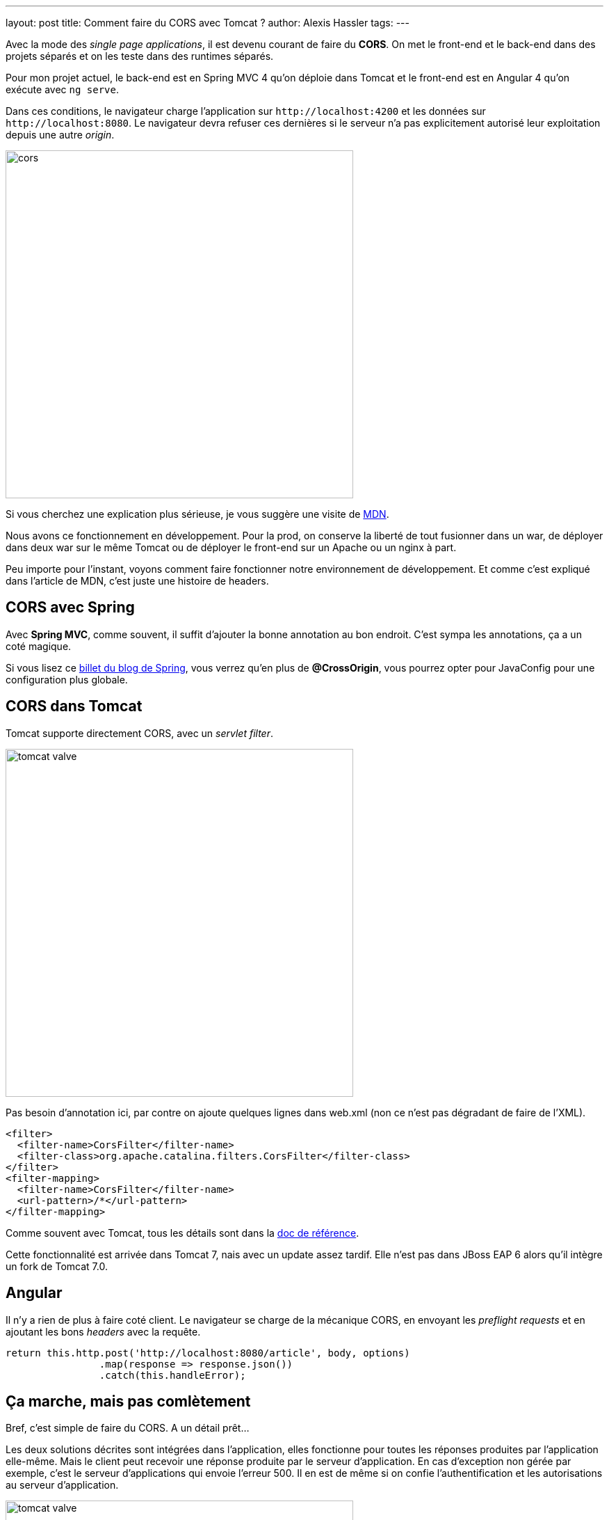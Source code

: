 ---
layout: post
title: Comment faire du CORS avec Tomcat ?
author: Alexis Hassler
tags: 
---

Avec la mode des _single page applications_, il est devenu courant de faire du *CORS*.
On met le front-end et le back-end dans des projets séparés et on les teste dans des runtimes séparés.

Pour mon projet actuel, le back-end est en Spring MVC 4 qu'on déploie dans Tomcat et le front-end est en Angular 4 qu'on exécute avec `ng serve`.

Dans ces conditions, le navigateur charge l'application sur `\http://localhost:4200` et les données sur `\http://localhost:8080`.
Le navigateur devra refuser ces dernières si le serveur n'a pas explicitement autorisé leur exploitation depuis une autre _origin_.
//<!--more-->

[%inline]
image::assets/cors.svg[,500]

Si vous cherchez une explication plus sérieuse, je vous suggère une visite de https://developer.mozilla.org/fr/docs/HTTP/Access_control_CORS[MDN].

Nous avons ce fonctionnement en développement. 
Pour la prod, on conserve la liberté de tout fusionner dans un war, de déployer dans deux war sur le même Tomcat ou de déployer le front-end sur un Apache ou un nginx à part.

Peu importe pour l'instant, voyons comment faire fonctionner notre environnement de développement. 
Et comme c'est expliqué dans l'article de MDN, c'est juste une histoire de headers.

//<!--more-->

== CORS avec Spring

Avec *Spring MVC*, comme souvent, il suffit d'ajouter la bonne annotation au bon endroit.
C'est sympa les annotations, ça a un coté magique.

Si vous lisez ce https://spring.io/blog/2015/06/08/cors-support-in-spring-framework[billet du blog de Spring], vous verrez qu'en plus de *@CrossOrigin*, vous pourrez opter pour JavaConfig pour une configuration plus globale.

== CORS dans Tomcat

Tomcat supporte directement CORS, avec un _servlet filter_. 

[.step1%inline]
image::assets/tomcat-valve.svg[, 500]

Pas besoin d'annotation ici, par contre on ajoute quelques lignes dans web.xml (non ce n'est pas dégradant de faire de l'XML).

[source,xml]
----
<filter>
  <filter-name>CorsFilter</filter-name>
  <filter-class>org.apache.catalina.filters.CorsFilter</filter-class>
</filter>
<filter-mapping>
  <filter-name>CorsFilter</filter-name>
  <url-pattern>/*</url-pattern>
</filter-mapping>
----

Comme souvent avec Tomcat, tous les détails sont dans la https://tomcat.apache.org/tomcat-8.5-doc/config/filter.html#CORS_Filter[doc de référence].

Cette fonctionnalité est arrivée dans Tomcat 7, nais avec un update assez tardif. 
Elle n'est pas dans JBoss EAP 6 alors qu'il intègre un fork de Tomcat 7.0.

== Angular

Il n'y a rien de plus à faire coté client.
Le navigateur se charge de la mécanique CORS, en envoyant les _preflight requests_ et en ajoutant les bons _headers_ avec la requête.

[source,typescript]
----
return this.http.post('http://localhost:8080/article', body, options)
                .map(response => response.json())
                .catch(this.handleError);
----

== Ça marche, mais pas comlètement

Bref, c'est simple de faire du CORS. A un détail prêt…

Les deux solutions décrites sont intégrées dans l'application, elles fonctionne pour toutes les réponses produites par l'application elle-même.
Mais le client peut recevoir une réponse produite par le serveur d'application.
En cas d'exception non gérée par exemple, c'est le serveur d'applications qui envoie l'erreur 500.
Il en est de même si on confie l'authentification et les autorisations au serveur d'application.

[.step2%inline]
image::assets/tomcat-valve.svg[, 500]

Si la réponse n'a pas les bons headers, le client va la rejeter directement, sans l'analyser.
Il ne pourra donc pas réagir de façon pertinente.

Dans l'exemple Angular ci-dessus, en cas d'erreur d'authentification (401), handleError verra ceci :

[source,json]
----
  { 
      ok: false, 
      status: 0, 
      statusText: "", 
      url: null,
      …
  } 
----

On est d'accord que c'est pas très explicite.

== Avec une valve

Si certaines réponses sont produites à l'extérieur de l'application, les headers CORS doivent aussi être ajoutés à l'extérieur.

La solution pourrait être un Apache ou nginx frontal.
Mais ça me semble un peu lourd pour un environnement de développement.

A mon avis, une solution interne à Tomcat serait meilleure.
Et un valve serait certainement adaptée.

Une valve fonctionne comme un filter, mais est spécifique à Tomcat.
Et développer sa propre valve est simple :

[source,java]
----
public class CorsHeadersValve extends ValveBase {
    @Override
    public void invoke(Request request, Response response) 
            throws IOException, ServletException {
        next.invoke(request, response);
 
        response.setHeader("Access-Control-Allow-Origin", "http://localhost:4200");
        ...
    }
}
----

On peut la configurer au niveau global dans server.xml ou au niveau d'une application dans context.xml.

[source,xml]
----
<Valve className="fr.sewatech.example.CorsHeadersValve" />
----

On peut aussi utiliser des valves plus configurables, comme https://github.com/Sewatech/swutils/blob/master/tc-utils/src/main/java/fr/sewatech/tcutils/headers/HttpResponseHeaderValve.java[HttpResponseHeaderValve de swutils].
Il faut déclarer une valve par header.

[source,xml]
----
<Valve className="fr.sewatech.tcutils.headers.HttpResponseHeaderValve"
       headerName="Access-Control-Allow-Origin"
       headerValue="http://localhost:4200"
       force="true" />
----

Enfin, et c'est peut-être la meilleure solution, on peut intégrer une [valve qui réutilise CorsFilter](https://github.com/Sewatech/swutils/blob/master/tc-utils/src/main/java/fr/sewatech/tcutils/headers/CorsValve.java).


[.step3%inline]
image::assets/tomcat-valve.svg[, 500]

== Et dans JBoss / WildFly ?

Par JBoss, j'entends évidemment JBoss EAP.
Il n'y a plus aucune raison d'utiliser JBoss AS en 2017.

Comme JBoss EAP intègre un fork de Tomcat, les techniques décrites dans ce billet s'appliquent toutes.
Ou presque.

Pour ajouter une valve, il faut créer un module pour son fichier jar et la déclarer avec jboss-cli.

[source]
----
/subsystem=web/valve=CorsOriginValve:add(                               \
       module=fr.sewatech.tcutils,                                      \
       class-name=fr.sewatech.tcutils.headers.HttpResponseHeaderValve)
/subsystem=web/valve=CorsOriginValve:add-param(                         \
       param-name=Access-Control-Allow-Origin,                          \
       param-value="http://localhost:4200")
----

Comme je l'ai noté précédemment, le CorsFilter n'est pas dans JBoss EAP 6.
Il n'est donc pas possible d'ajouter ma CorsValve.

Pour WildFly / JBoss EAP 7, Tomcat a été remplacé par Undertow.
La configuration sera snsiblement différente.
J'en parlerai donc dans un autre billet.

== Conclusion

Les mauvaises langues diront qu,on a ici une preuve supplémentaire qu'il faut abandonner les serveurs d'applications et passer à Spring Boot ou Vert.x.
Je ne les contrdirais pas, du moins ici.
La réalité, c'est que beaucoup d'entreprises ont des serveurs d'applications, et pour quelques années encore.

Il faut effectivement faire un effort supplémentaire pour gérer correctement CORS dans Tomcat, mais c'est quand même léger.

Et en configurant CORS de façon externe à l'application, on fait un choix au moment de l'installation.

== Post-conclusion [EDIT]

Après la publication du billet, j'ai eu quelques réactions qui me proposent une solution plus simple, pour mon environnement de développement. 
Elle part du principe que *pour ne pas avoir de problème avec CORS, il ne faut pas faire de CORS*.

Dans le billet j'ai furtivement envisagé d'utiliser Apache ou nginx, en reverse-proxy.
Il y a une solution du reverse-proxy sans outil tiers, directement dans la commande `ng` : 

[source]
----
ng serve --proxy-config proxy.conf.json
----

Et le fichier proxy.conf.json, référencé dans la commande, configure webpack pour qu'il fonctionne en reverse proxy avec Tomcat :

[source,json]
----
{
    "/api": {
        "target": "http://localhost:8080",
        "secure": false,
        "changeOrigin": true
    }
}
----

Voila, je ne préoccupe plus du port 8080. 
Mes front-end et mon back-end sont accessible depuis le port 4200, servi par webpack.

Merci à https://bsky.app/profile/zepag.fr[Pierre-Antoine Grégoire] et https://framapiaf.org/@bcourtine[Benoit Courtine] pour leur suggestions.
